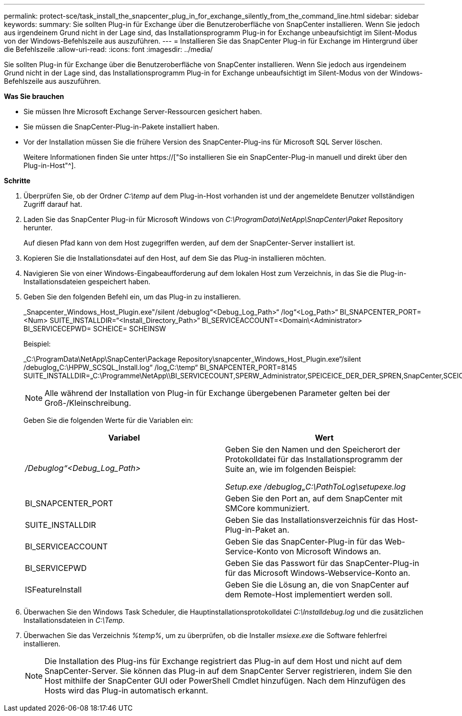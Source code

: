 ---
permalink: protect-sce/task_install_the_snapcenter_plug_in_for_exchange_silently_from_the_command_line.html 
sidebar: sidebar 
keywords:  
summary: Sie sollten Plug-in für Exchange über die Benutzeroberfläche von SnapCenter installieren. Wenn Sie jedoch aus irgendeinem Grund nicht in der Lage sind, das Installationsprogramm Plug-in for Exchange unbeaufsichtigt im Silent-Modus von der Windows-Befehlszeile aus auszuführen. 
---
= Installieren Sie das SnapCenter Plug-in für Exchange im Hintergrund über die Befehlszeile
:allow-uri-read: 
:icons: font
:imagesdir: ../media/


[role="lead"]
Sie sollten Plug-in für Exchange über die Benutzeroberfläche von SnapCenter installieren. Wenn Sie jedoch aus irgendeinem Grund nicht in der Lage sind, das Installationsprogramm Plug-in for Exchange unbeaufsichtigt im Silent-Modus von der Windows-Befehlszeile aus auszuführen.

*Was Sie brauchen*

* Sie müssen Ihre Microsoft Exchange Server-Ressourcen gesichert haben.
* Sie müssen die SnapCenter-Plug-in-Pakete installiert haben.
* Vor der Installation müssen Sie die frühere Version des SnapCenter-Plug-ins für Microsoft SQL Server löschen.
+
Weitere Informationen finden Sie unter https://["So installieren Sie ein SnapCenter-Plug-in manuell und direkt über den Plug-in-Host"^].



*Schritte*

. Überprüfen Sie, ob der Ordner _C:\temp_ auf dem Plug-in-Host vorhanden ist und der angemeldete Benutzer vollständigen Zugriff darauf hat.
. Laden Sie das SnapCenter Plug-in für Microsoft Windows von _C:\ProgramData\NetApp\SnapCenter\Paket_ Repository herunter.
+
Auf diesen Pfad kann von dem Host zugegriffen werden, auf dem der SnapCenter-Server installiert ist.

. Kopieren Sie die Installationsdatei auf den Host, auf dem Sie das Plug-in installieren möchten.
. Navigieren Sie von einer Windows-Eingabeaufforderung auf dem lokalen Host zum Verzeichnis, in das Sie die Plug-in-Installationsdateien gespeichert haben.
. Geben Sie den folgenden Befehl ein, um das Plug-in zu installieren.
+
_Snapcenter_Windows_Host_Plugin.exe"/silent /debuglog“<Debug_Log_Path>“ /log“<Log_Path>“ BI_SNAPCENTER_PORT=<Num> SUITE_INSTALLDIR=“<Install_Directory_Path>“ BI_SERVICEACCOUNT=<Domain\<Administrator> BI_SERVICECEPWD= SCHEICE= SCHEINSW

+
Beispiel:

+
_C:\ProgramData\NetApp\SnapCenter\Package Repository\snapcenter_Windows_Host_Plugin.exe“/silent /debuglog„C:\HPPW_SCSQL_Install.log“ /log„C:\temp“ BI_SNAPCENTER_PORT=8145 SUITE_INSTALLDIR=„C:\Programme\NetApp\\BI_SERVICECOUNT,SPERW_Administrator,SPEICEICE_DER_DER_SPREN,SnapCenter,SCEICEICEICHTE_DER_DER_DER_DER_Administrator_SPREN,SPREN

+

NOTE: Alle während der Installation von Plug-in für Exchange übergebenen Parameter gelten bei der Groß-/Kleinschreibung.

+
Geben Sie die folgenden Werte für die Variablen ein:

+
|===
| Variabel | Wert 


 a| 
_/Debuglog“<Debug_Log_Path>_
 a| 
Geben Sie den Namen und den Speicherort der Protokolldatei für das Installationsprogramm der Suite an, wie im folgenden Beispiel:

_Setup.exe /debuglog„C:\PathToLog\setupexe.log_



 a| 
BI_SNAPCENTER_PORT
 a| 
Geben Sie den Port an, auf dem SnapCenter mit SMCore kommuniziert.



 a| 
SUITE_INSTALLDIR
 a| 
Geben Sie das Installationsverzeichnis für das Host-Plug-in-Paket an.



 a| 
BI_SERVICEACCOUNT
 a| 
Geben Sie das SnapCenter-Plug-in für das Web-Service-Konto von Microsoft Windows an.



 a| 
BI_SERVICEPWD
 a| 
Geben Sie das Passwort für das SnapCenter-Plug-in für das Microsoft Windows-Webservice-Konto an.



 a| 
ISFeatureInstall
 a| 
Geben Sie die Lösung an, die von SnapCenter auf dem Remote-Host implementiert werden soll.

|===
. Überwachen Sie den Windows Task Scheduler, die Hauptinstallationsprotokolldatei _C:\Installdebug.log_ und die zusätzlichen Installationsdateien in _C:\Temp_.
. Überwachen Sie das Verzeichnis _%temp%_, um zu überprüfen, ob die Installer _msiexe.exe_ die Software fehlerfrei installieren.
+

NOTE: Die Installation des Plug-ins für Exchange registriert das Plug-in auf dem Host und nicht auf dem SnapCenter-Server. Sie können das Plug-in auf dem SnapCenter Server registrieren, indem Sie den Host mithilfe der SnapCenter GUI oder PowerShell Cmdlet hinzufügen. Nach dem Hinzufügen des Hosts wird das Plug-in automatisch erkannt.


